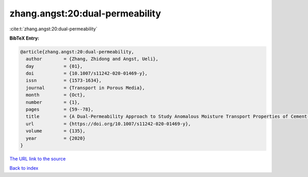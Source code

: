 zhang.angst:20:dual-permeability
================================

:cite:t:`zhang.angst:20:dual-permeability`

**BibTeX Entry:**

.. code-block:: bibtex

   @article{zhang.angst:20:dual-permeability,
     author        = {Zhang, Zhidong and Angst, Ueli},
     day           = {01},
     doi           = {10.1007/s11242-020-01469-y},
     issn          = {1573-1634},
     journal       = {Transport in Porous Media},
     month         = {Oct},
     number        = {1},
     pages         = {59--78},
     title         = {A Dual-Permeability Approach to Study Anomalous Moisture Transport Properties of Cement-Based Materials},
     url           = {https://doi.org/10.1007/s11242-020-01469-y},
     volume        = {135},
     year          = {2020}
   }

`The URL link to the source <https://doi.org/10.1007/s11242-020-01469-y>`__


`Back to index <../By-Cite-Keys.html>`__
